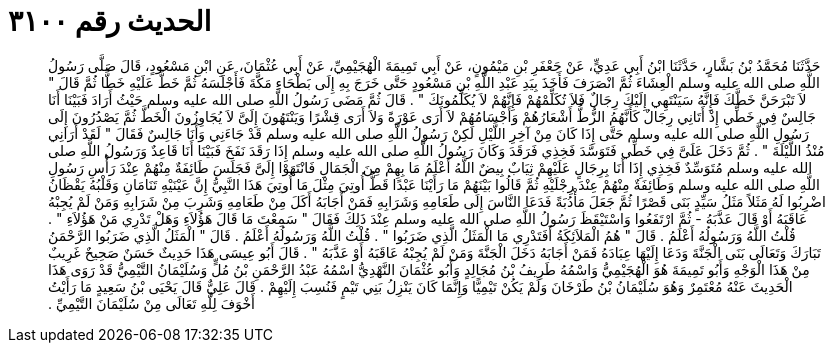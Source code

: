 
= الحديث رقم ٣١٠٠

[quote.hadith]
حَدَّثَنَا مُحَمَّدُ بْنُ بَشَّارٍ، حَدَّثَنَا ابْنُ أَبِي عَدِيٍّ، عَنْ جَعْفَرِ بْنِ مَيْمُونٍ، عَنْ أَبِي تَمِيمَةَ الْهُجَيْمِيِّ، عَنْ أَبِي عُثْمَانَ، عَنِ ابْنِ مَسْعُودٍ، قَالَ صَلَّى رَسُولُ اللَّهِ صلى الله عليه وسلم الْعِشَاءَ ثُمَّ انْصَرَفَ فَأَخَذَ بِيَدِ عَبْدِ اللَّهِ بْنِ مَسْعُودٍ حَتَّى خَرَجَ بِهِ إِلَى بَطْحَاءِ مَكَّةَ فَأَجْلَسَهُ ثُمَّ خَطَّ عَلَيْهِ خَطًّا ثُمَّ قَالَ ‏"‏ لاَ تَبْرَحَنَّ خَطَّكَ فَإِنَّهُ سَيَنْتَهِي إِلَيْكَ رِجَالٌ فَلاَ تُكَلِّمْهُمْ فَإِنَّهُمْ لاَ يُكَلِّمُونَكَ ‏"‏ ‏.‏ قَالَ ثُمَّ مَضَى رَسُولُ اللَّهِ صلى الله عليه وسلم حَيْثُ أَرَادَ فَبَيْنَا أَنَا جَالِسٌ فِي خَطِّي إِذْ أَتَانِي رِجَالٌ كَأَنَّهُمُ الزُّطُّ أَشْعَارُهُمْ وَأَجْسَامُهُمْ لاَ أَرَى عَوْرَةً وَلاَ أَرَى قِشْرًا وَيَنْتَهُونَ إِلَىَّ لاَ يُجَاوِزُونَ الْخَطَّ ثُمَّ يَصْدُرُونَ إِلَى رَسُولِ اللَّهِ صلى الله عليه وسلم حَتَّى إِذَا كَانَ مِنْ آخِرِ اللَّيْلِ لَكِنْ رَسُولُ اللَّهِ صلى الله عليه وسلم قَدْ جَاءَنِي وَأَنَا جَالِسٌ فَقَالَ ‏"‏ لَقَدْ أَرَانِي مُنْذُ اللَّيْلَةَ ‏"‏ ‏.‏ ثُمَّ دَخَلَ عَلَىَّ فِي خَطِّي فَتَوَسَّدَ فَخِذِي فَرَقَدَ وَكَانَ رَسُولُ اللَّهِ صلى الله عليه وسلم إِذَا رَقَدَ نَفَخَ فَبَيْنَا أَنَا قَاعِدٌ وَرَسُولُ اللَّهِ صلى الله عليه وسلم مُتَوَسِّدٌ فَخِذِي إِذَا أَنَا بِرِجَالٍ عَلَيْهِمْ ثِيَابٌ بِيضٌ اللَّهُ أَعْلَمُ مَا بِهِمْ مِنَ الْجَمَالِ فَانْتَهَوْا إِلَىَّ فَجَلَسَ طَائِفَةٌ مِنْهُمْ عِنْدَ رَأْسِ رَسُولِ اللَّهِ صلى الله عليه وسلم وَطَائِفَةٌ مِنْهُمْ عِنْدَ رِجْلَيْهِ ثُمَّ قَالُوا بَيْنَهُمْ مَا رَأَيْنَا عَبْدًا قَطُّ أُوتِيَ مِثْلَ مَا أُوتِيَ هَذَا النَّبِيُّ إِنَّ عَيْنَيْهِ تَنَامَانِ وَقَلْبُهُ يَقْظَانُ اضْرِبُوا لَهُ مَثَلاً مَثَلُ سَيِّدٍ بَنَى قَصْرًا ثُمَّ جَعَلَ مَأْدُبَةً فَدَعَا النَّاسَ إِلَى طَعَامِهِ وَشَرَابِهِ فَمَنْ أَجَابَهُ أَكَلَ مِنْ طَعَامِهِ وَشَرِبَ مِنْ شَرَابِهِ وَمَنْ لَمْ يُجِبْهُ عَاقَبَهُ أَوْ قَالَ عَذَّبَهُ - ثُمَّ ارْتَفَعُوا وَاسْتَيْقَظَ رَسُولُ اللَّهِ صلى الله عليه وسلم عِنْدَ ذَلِكَ فَقَالَ ‏"‏ سَمِعْتَ مَا قَالَ هَؤُلاَءِ وَهَلْ تَدْرِي مَنْ هَؤُلاَءِ ‏"‏ ‏.‏ قُلْتُ اللَّهُ وَرَسُولُهُ أَعْلَمُ ‏.‏ قَالَ ‏"‏ هُمُ الْمَلاَئِكَةُ أَفَتَدْرِي مَا الْمَثَلُ الَّذِي ضَرَبُوا ‏"‏ ‏.‏ قُلْتُ اللَّهُ وَرَسُولُهُ أَعْلَمُ ‏.‏ قَالَ ‏"‏ الْمَثَلُ الَّذِي ضَرَبُوا الرَّحْمَنُ تَبَارَكَ وَتَعَالَى بَنَى الْجَنَّةَ وَدَعَا إِلَيْهَا عِبَادَهُ فَمَنْ أَجَابَهُ دَخَلَ الْجَنَّةَ وَمَنْ لَمْ يُجِبْهُ عَاقَبَهُ أَوْ عَذَّبَهُ ‏"‏ ‏.‏ قَالَ أَبُو عِيسَى هَذَا حَدِيثٌ حَسَنٌ صَحِيحٌ غَرِيبٌ مِنْ هَذَا الْوَجْهِ وَأَبُو تَمِيمَةَ هُوَ الْهُجَيْمِيُّ وَاسْمُهُ طَرِيفُ بْنُ مُجَالِدٍ وَأَبُو عُثْمَانَ النَّهْدِيُّ اسْمُهُ عَبْدُ الرَّحْمَنِ بْنُ مُلٍّ وَسُلَيْمَانُ التَّيْمِيُّ قَدْ رَوَى هَذَا الْحَدِيثَ عَنْهُ مُعْتَمِرٌ وَهُوَ سُلَيْمَانُ بْنُ طَرْخَانَ وَلَمْ يَكُنْ تَيْمِيًّا وَإِنَّمَا كَانَ يَنْزِلُ بَنِي تَيْمٍ فَنُسِبَ إِلَيْهِمْ ‏.‏ قَالَ عَلِيٌّ قَالَ يَحْيَى بْنُ سَعِيدٍ مَا رَأَيْتُ أَخْوَفَ لِلَّهِ تَعَالَى مِنْ سُلَيْمَانَ التَّيْمِيِّ ‏.‏